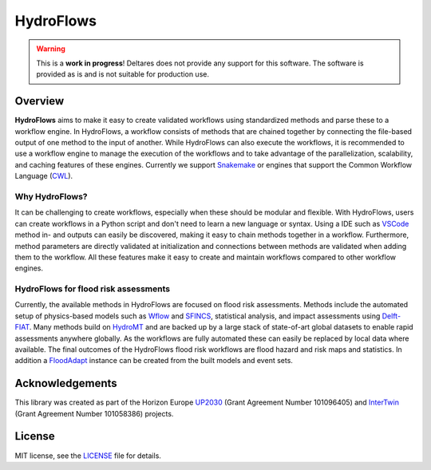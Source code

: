 .. _readme:

==========
HydroFlows
==========

|status| |license|

.. |status| image:: https://www.repostatus.org/badges/latest/wip.svg
   :alt: Project Status: WIP – Initial development is in progress, but there has not yet been a stable, usable release suitable for the public.

.. |license| image:: https://img.shields.io/github/license/Deltares/hydromt?style=flat
    :alt: License
    :target: https://github.com/Deltares-research/HydroFlows/blob/main/LICENSE

.. warning::
   This is a **work in progress**!
   Deltares does not provide any support for this software.
   The software is provided as is and is not suitable for production use.

Overview
========

**HydroFlows** aims to make it easy to create validated workflows using standardized methods and parse these to a workflow engine.
In HydroFlows, a workflow consists of methods that are chained together by connecting the file-based output of one method to the input of another.
While HydroFlows can also execute the workflows, it is recommended to use a workflow engine to manage the execution of the workflows
and to take advantage of the parallelization, scalability, and caching features of these engines.
Currently we support Snakemake_ or engines that support the Common Workflow Language (CWL_).

Why HydroFlows?
---------------

It can be challenging to create workflows, especially when these should be modular and flexible.
With HydroFlows, users can create workflows in a Python script and don't need to learn a new language or syntax.
Using a IDE such as VSCode_ method in- and outputs can easily be discovered, making it easy to chain methods together in a workflow.
Furthermore, method parameters are directly validated at initialization and connections between methods are validated when adding them to the workflow.
All these features make it easy to create and maintain workflows compared to other workflow engines.

HydroFlows for flood risk assessments
-------------------------------------

Currently, the available methods in HydroFlows are focused on flood risk assessments.
Methods include the automated setup of physics-based models such as Wflow_ and SFINCS_, statistical analysis, and impact assessments using Delft-FIAT_.
Many methods build on HydroMT_ and are backed up by a large stack of state-of-art global datasets to enable rapid assessments anywhere globally.
As the workflows are fully automated these can easily be replaced by local data  where available.
The final outcomes of the HydroFlows flood risk workflows are flood hazard and risk maps and statistics.
In addition a FloodAdapt_ instance can be created from the built models and event sets.

Acknowledgements
================

This library was created as part of the Horizon Europe UP2030_ (Grant Agreement Number 101096405)
and InterTwin_ (Grant Agreement Number 101058386) projects.


License
=======

MIT license, see the `LICENSE <LICENSE>`_ file for details.


.. _snakemake: https://snakemake.readthedocs.io/en/stable/
.. _CWL: https://www.commonwl.org/
.. _VSCode: https://code.visualstudio.com/
.. _Wflow: https://deltares.github.io/Wflow.jl/
.. _SFINCS: https://sfincs.readthedocs.org/
.. _Delft-FIAT: https://deltares.github.io/Delft-FIAT/
.. _HydroMT: https://deltares.github.io/hydromt/
.. _FloodAdapt: https://deltares-research.github.io/FloodAdapt/
.. _UP2030: https://up2030-he.eu/
.. _InterTwin: https://www.intertwin.eu/
